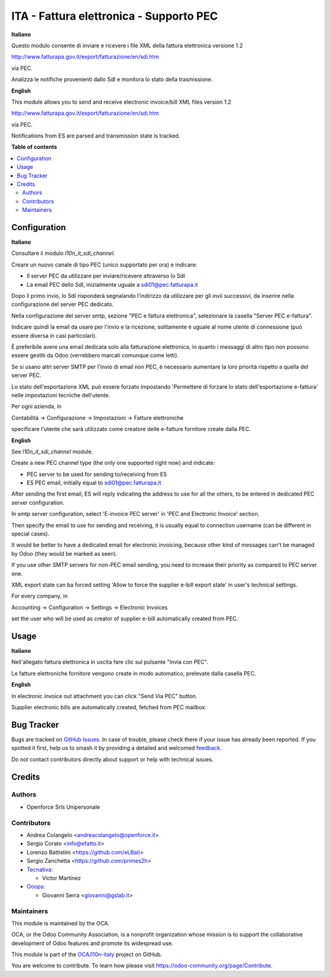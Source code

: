 ========================================
ITA - Fattura elettronica - Supporto PEC
========================================

.. 
   !!!!!!!!!!!!!!!!!!!!!!!!!!!!!!!!!!!!!!!!!!!!!!!!!!!!
   !! This file is generated by oca-gen-addon-readme !!
   !! changes will be overwritten.                   !!
   !!!!!!!!!!!!!!!!!!!!!!!!!!!!!!!!!!!!!!!!!!!!!!!!!!!!
   !! source digest: sha256:9b8adc0e8fdade6457c39266645b52da24857a034f526894d7d3b8363c695242
   !!!!!!!!!!!!!!!!!!!!!!!!!!!!!!!!!!!!!!!!!!!!!!!!!!!!

.. |badge1| image:: https://img.shields.io/badge/maturity-Beta-yellow.png
    :target: https://odoo-community.org/page/development-status
    :alt: Beta
.. |badge2| image:: https://img.shields.io/badge/licence-AGPL--3-blue.png
    :target: http://www.gnu.org/licenses/agpl-3.0-standalone.html
    :alt: License: AGPL-3
.. |badge3| image:: https://img.shields.io/badge/github-OCA%2Fl10n--italy-lightgray.png?logo=github
    :target: https://github.com/OCA/l10n-italy/tree/14.0/l10n_it_fatturapa_pec
    :alt: OCA/l10n-italy
.. |badge4| image:: https://img.shields.io/badge/weblate-Translate%20me-F47D42.png
    :target: https://translation.odoo-community.org/projects/l10n-italy-14-0/l10n-italy-14-0-l10n_it_fatturapa_pec
    :alt: Translate me on Weblate
.. |badge5| image:: https://img.shields.io/badge/runboat-Try%20me-875A7B.png
    :target: https://runboat.odoo-community.org/builds?repo=OCA/l10n-italy&target_branch=14.0
    :alt: Try me on Runboat

|badge1| |badge2| |badge3| |badge4| |badge5|

**Italiano**

Questo modulo consente di inviare e ricevere i file XML della fattura elettronica versione 1.2

http://www.fatturapa.gov.it/export/fatturazione/en/sdi.htm

via PEC.

Analizza le notifiche provenienti dallo SdI e monitora lo stato della trasmissione.

**English**

This module allows you to send and receive electronic invoice/bill XML files version 1.2

http://www.fatturapa.gov.it/export/fatturazione/en/sdi.htm

via PEC.

Notifications from ES are parsed and transmission state is tracked.

**Table of contents**

.. contents::
   :local:

Configuration
=============

**Italiano**

Consultare il modulo `l10n_it_sdi_channel`.

Creare un nuovo canale di tipo PEC (unico supportato per ora) e indicare:

- Il server PEC da utilizzare per inviare/ricevere attraverso lo SdI
- La email PEC dello SdI, inizialmente uguale a sdi01@pec.fatturapa.it

Dopo il primo invio, lo SdI risponderà segnalando l'indirizzo da utilizzare per gli invii successivi, da inserire nella configurazione del server PEC dedicato.

Nella configurazione del server smtp, sezione "PEC e fattura elettronica", selezionare la casella "Server PEC e-fattura".

Indicare quindi la email da usare per l'invio e la ricezione, solitamente è uguale al nome utente di connessione (può essere diversa in casi particolari).

È preferibile avere una email dedicata solo alla fatturazione elettronica, in quanto i messaggi di altro tipo non possono essere gestiti da Odoo (verrebbero marcati comunque come letti).

Se si usano altri server SMTP per l'invio di email non PEC, è necessario aumentare la loro priorità rispetto a quella del server PEC.

Lo stato dell'esportazione XML può essere forzato impostando 'Permettere di forzare lo stato dell'esportazione e-fattura' nelle impostazioni tecniche dell'utente.

Per ogni azienda, in

Contabilità → Configurazione → Impostazioni → Fatture elettroniche

specificare l'utente che sarà utilizzato come creatore delle e-fatture fornitore create dalla PEC.

**English**

See `l10n_it_sdi_channel` module.

Create a new PEC channel type (the only one supported right now) and indicate:

- PEC server to be used for sending to/receiving from ES
- ES PEC email, initially equal to sdi01@pec.fatturapa.it

After sending the first email, ES will reply indicating the address to use for all the others, to be entered in dedicated PEC server configuration.

In smtp server configuration, select 'E-invoice PEC server' in 'PEC and Electronic Invoice' section.

Then specify the email to use for sending and receiving, it is usually equal to connection username (can be different in special cases).

It would be better to have a dedicated email for electronic invoicing, because other kind of messages can't be managed by Odoo (they would be marked as seen).

If you use other SMTP servers for non-PEC email sending, you need to increase their priority as compared to PEC server one.

XML export state can ba forced setting 'Allow to force the supplier e-bill export state' in user's technical settings.

For every company, in

Accounting → Configuration → Settings → Electronic Invoices

set the user who will be used as creator of supplier e-bill automatically created from PEC.

Usage
=====

**Italiano**

Nell'allegato fattura elettronica in uscita fare clic sul pulsante "Invia con PEC".

Le fatture elettroniche fornitore vengono create in modo automatico, prelevate dalla casella PEC.

**English**

In electronic invoice out attachment you can click "Send Via PEC" button.

Supplier electronic bills are automatically created, fetched from PEC mailbox.

Bug Tracker
===========

Bugs are tracked on `GitHub Issues <https://github.com/OCA/l10n-italy/issues>`_.
In case of trouble, please check there if your issue has already been reported.
If you spotted it first, help us to smash it by providing a detailed and welcomed
`feedback <https://github.com/OCA/l10n-italy/issues/new?body=module:%20l10n_it_fatturapa_pec%0Aversion:%2014.0%0A%0A**Steps%20to%20reproduce**%0A-%20...%0A%0A**Current%20behavior**%0A%0A**Expected%20behavior**>`_.

Do not contact contributors directly about support or help with technical issues.

Credits
=======

Authors
~~~~~~~

* Openforce Srls Unipersonale

Contributors
~~~~~~~~~~~~

* Andrea Colangelo <andreacolangelo@openforce.it>
* Sergio Corato <info@efatto.it>
* Lorenzo Battistini <https://github.com/eLBati>
* Sergio Zanchetta <https://github.com/primes2h>

* `Tecnativa <https://www.tecnativa.com>`_:

  * Víctor Martínez

* `Ooops <https://www.ooops404.com>`_:

  * Giovanni Serra <giovanni@gslab.it>

Maintainers
~~~~~~~~~~~

This module is maintained by the OCA.

.. image:: https://odoo-community.org/logo.png
   :alt: Odoo Community Association
   :target: https://odoo-community.org

OCA, or the Odoo Community Association, is a nonprofit organization whose
mission is to support the collaborative development of Odoo features and
promote its widespread use.

This module is part of the `OCA/l10n-italy <https://github.com/OCA/l10n-italy/tree/14.0/l10n_it_fatturapa_pec>`_ project on GitHub.

You are welcome to contribute. To learn how please visit https://odoo-community.org/page/Contribute.
